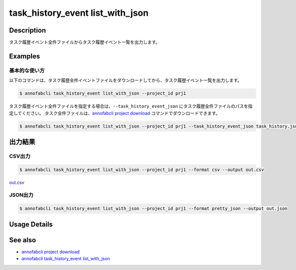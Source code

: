 ==========================================
task_history_event list_with_json
==========================================

Description
=================================
タスク履歴イベント全件ファイルからタスク履歴イベント一覧を出力します。


Examples
=================================


基本的な使い方
--------------------------

以下のコマンドは、タスク履歴全件イベントファイルをダウンロードしてから、タスク履歴イベント一覧を出力します。

.. code-block::

    $ annofabcli task_history_event list_with_json --project_id prj1


タスク履歴イベント全件ファイルを指定する場合は、``--task_history_event_json`` にタスク履歴全件ファイルのパスを指定してください。
タスク全件ファイルは、`annofabcli project download <../project/download.html>`_ コマンドでダウンロードできます。


.. code-block::

    $ annofabcli task_history_event list_with_json --project_id prj1 --task_history_event_json task_history.json 


出力結果
=================================


CSV出力
----------------------------------------------

.. code-block::

    $ annofabcli task_history_event list_with_json --project_id prj1 --format csv --output out.csv

`out.csv <https://github.com/kurusugawa-computer/annofab-cli/blob/master/docs/command_reference/task_history_event/list_with_json/out.csv>`_


JSON出力
----------------------------------------------

.. code-block::

    $ annofabcli task_history_event list_with_json --project_id prj1 --format pretty_json --output out.json



.. code-block::
    :caption: out.json

    [
    {
        "project_id": "prj1",
        "task_id": "task1",
        "task_history_id": "17724ca4-6cdd-4351-86e6-16c19d50233e",
        "created_datetime": "2021-05-20T13:37:52.281+09:00",
        "phase": "annotation",
        "phase_stage": 1,
        "status": "working",
        "account_id": "user1",
        "request": {
        "status": "working",
        "account_id": "user1",
        "last_updated_datetime": "2021-05-20T13:37:28.179+09:00",
        "force": false
        },
        "user_id": "user1",
        "username": "user1"
    },
    {
        "project_id": "prj1",
        "task_id": "task1",
        "task_history_id": "c22ec069-a6a9-42f9-8438-53bd6145b91f",
        "created_datetime": "2021-05-20T14:16:23.534+09:00",
        "phase": "annotation",
        "phase_stage": 1,
        "status": "on_hold",
        "account_id": "user1",
        "request": {
        "status": "on_hold",
        "account_id": "user1",
        "last_updated_datetime": "2021-05-20T13:37:52.296+09:00",
        "force": false
        },
        "user_id": "user1",
        "username": "user1"
    }
    ]




Usage Details
=================================

.. argparse::
   :ref: annofabcli.task_history_event.list_task_history_event_with_json.add_parser
   :prog: annofabcli task_history_event list_with_json
   :nosubcommands:


See also
=================================
* `annofabcli project download <../project/download.html>`_
* `annofabcli task_history_event list_with_json <../task_history_event/list_with_json.html>`_

